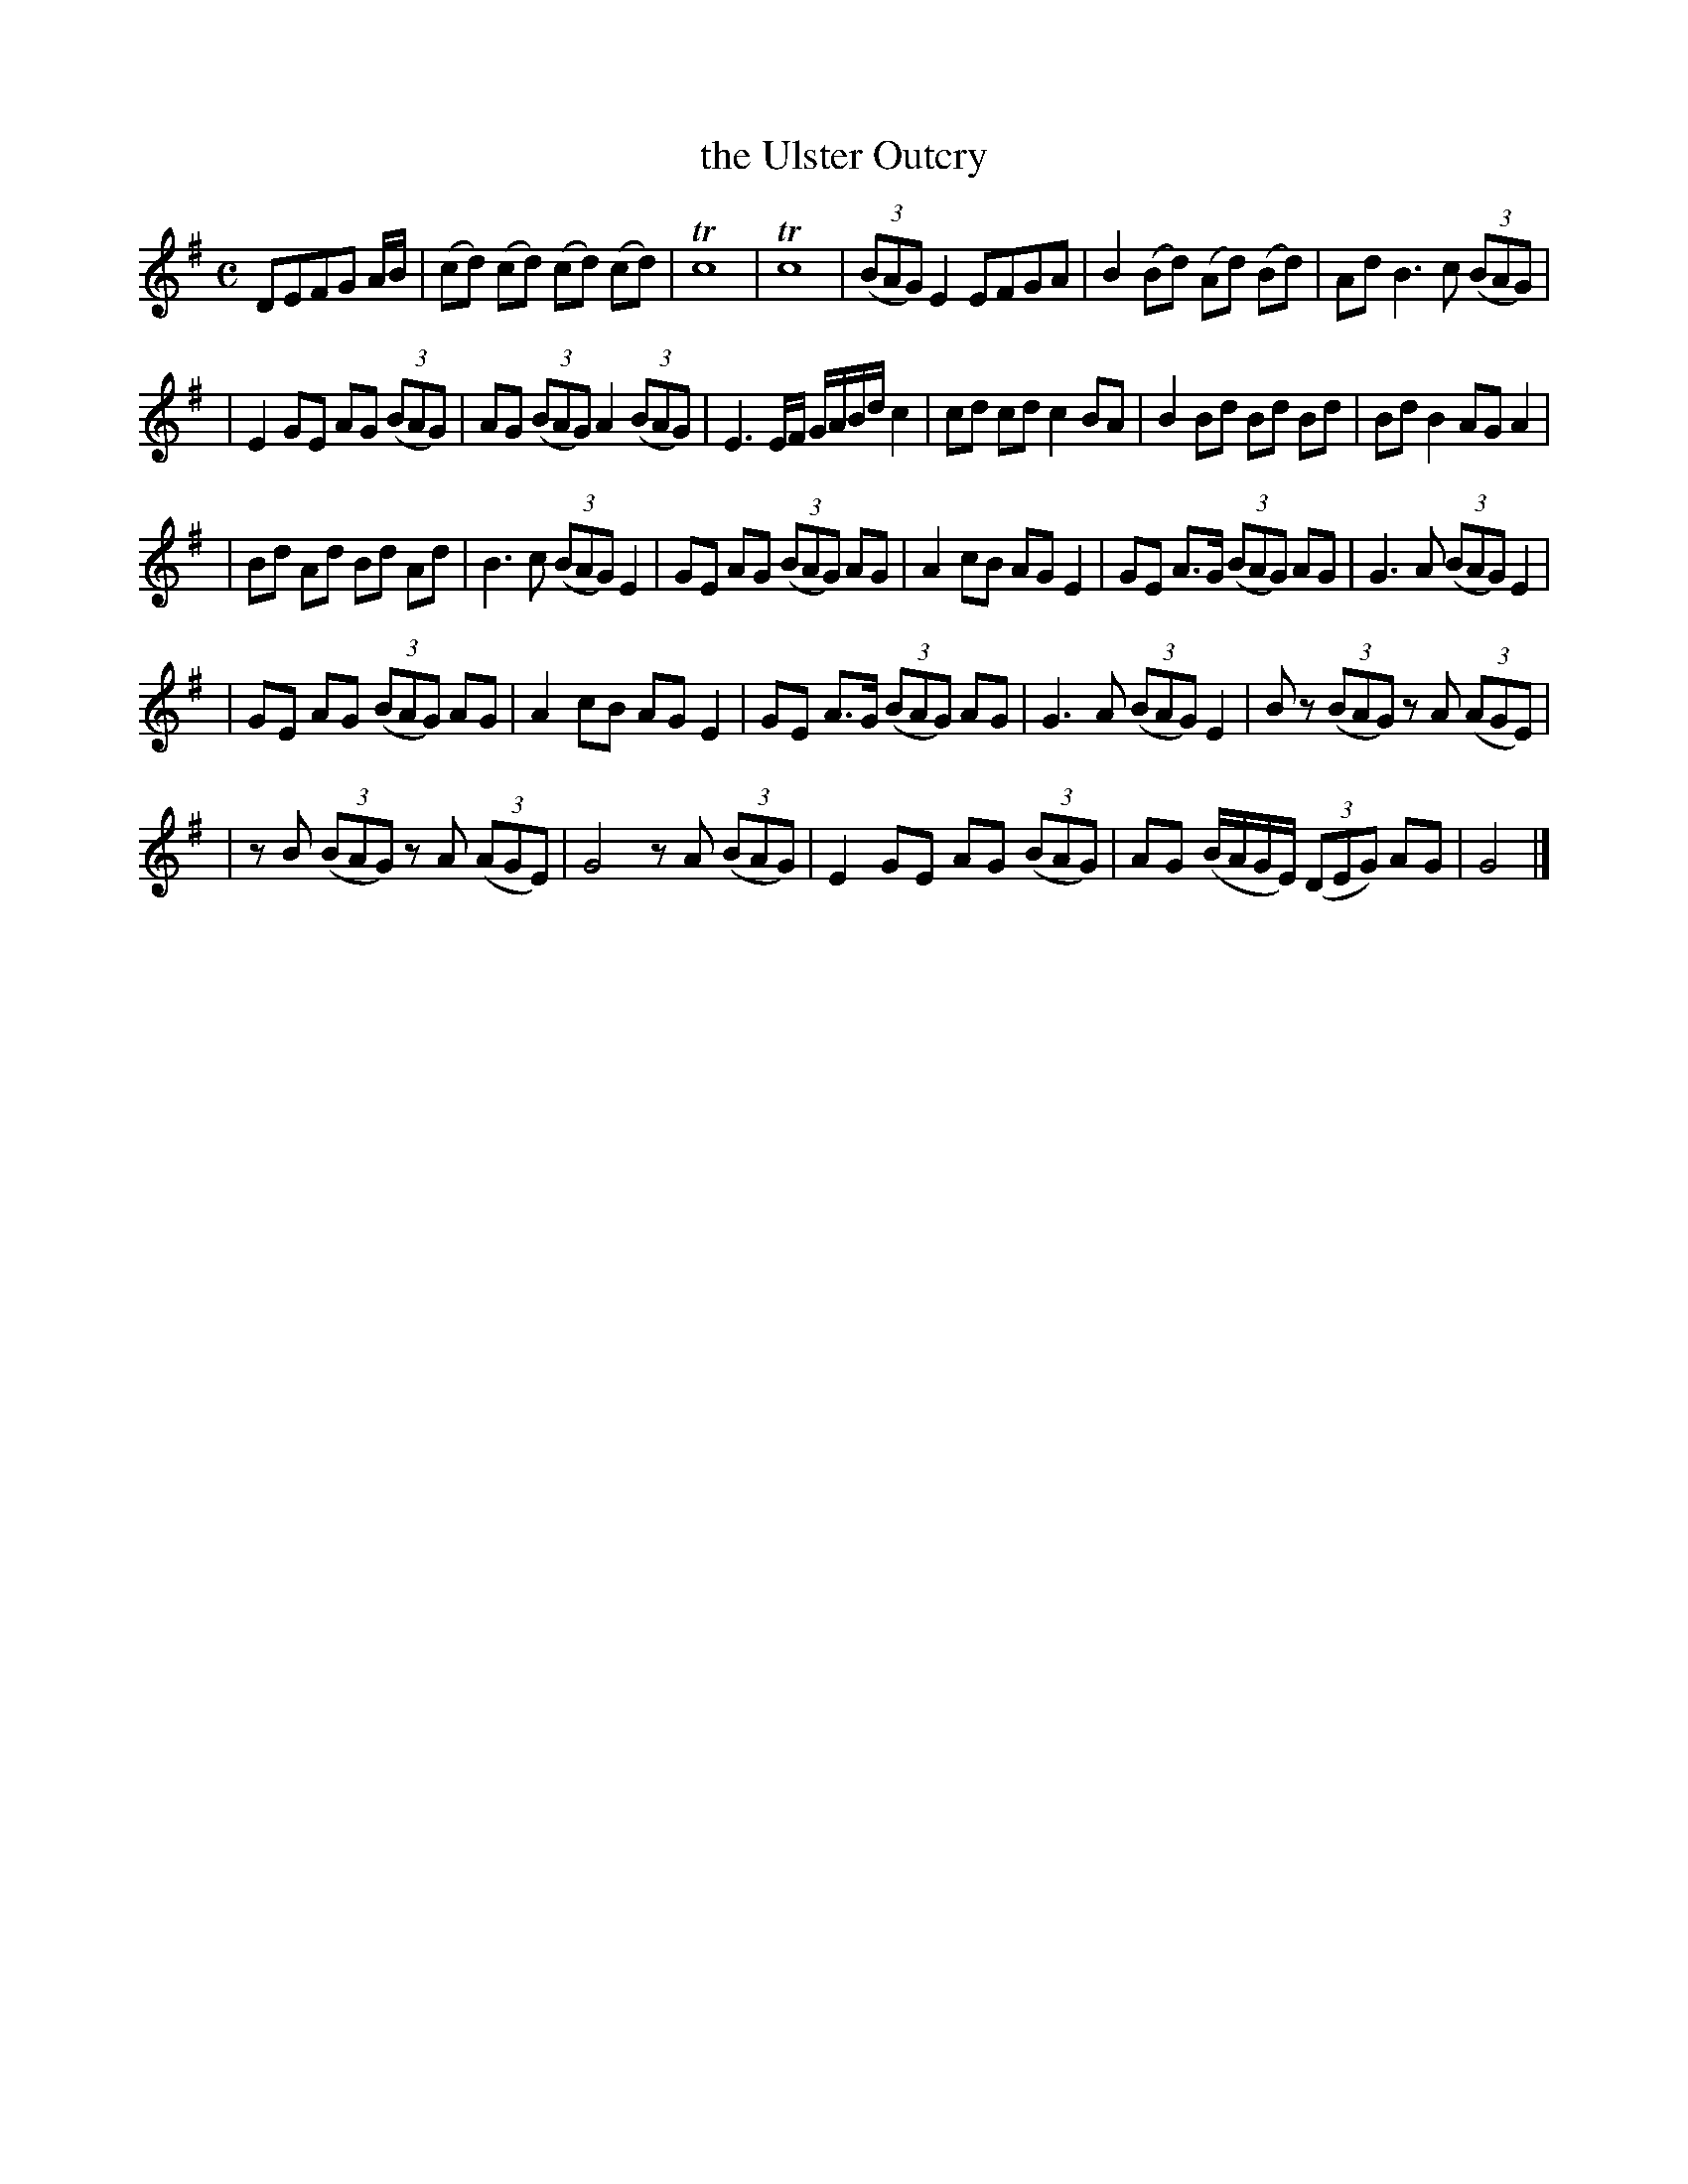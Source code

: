 X: 1846
T: the Ulster Outcry
R: outcry
%S: s:7 b:29(5+5+4+4+4+4+3)
B: O'Neill's 1850 #1846
Z: Bob Safranek, rjs@gsp.org
M: C
L: 1/8
K: G
DEFG A/B/ \
| (cd) (cd) (cd) (cd) | Tc8 | Tc8 | ((3BAG) E2 EFGA | B2 (Bd) (Ad) (Bd) | AdB3 c ((3BAG) |
| E2 GE AG ((3BAG) | AG ((3BAG) A2 ((3BAG)| E3 E/F/ G/A/B/d/ c2 | cd cd c2 BA | B2 Bd Bd Bd | Bd B2 AG A2 |
| Bd Ad Bd Ad | B3c ((3BAG) E2 | GE AG ((3BAG) AG | A2 cB AG E2 | GE A>G ((3BAG) AG | G3A ((3BAG) E2 |
| GE AG ((3BAG) AG | A2 cB AG E2 | GE A>G ((3BAG) AG | G3A ((3BAG) E2 | Bz ((3BAG) zA ((3AGE) |
| zB ((3BAG) zA ((3AGE) | G4 zA ((3BAG) | E2GE AG ((3BAG) | AG (B/A/G/E/) ((3DEG) AG | G4 |]
